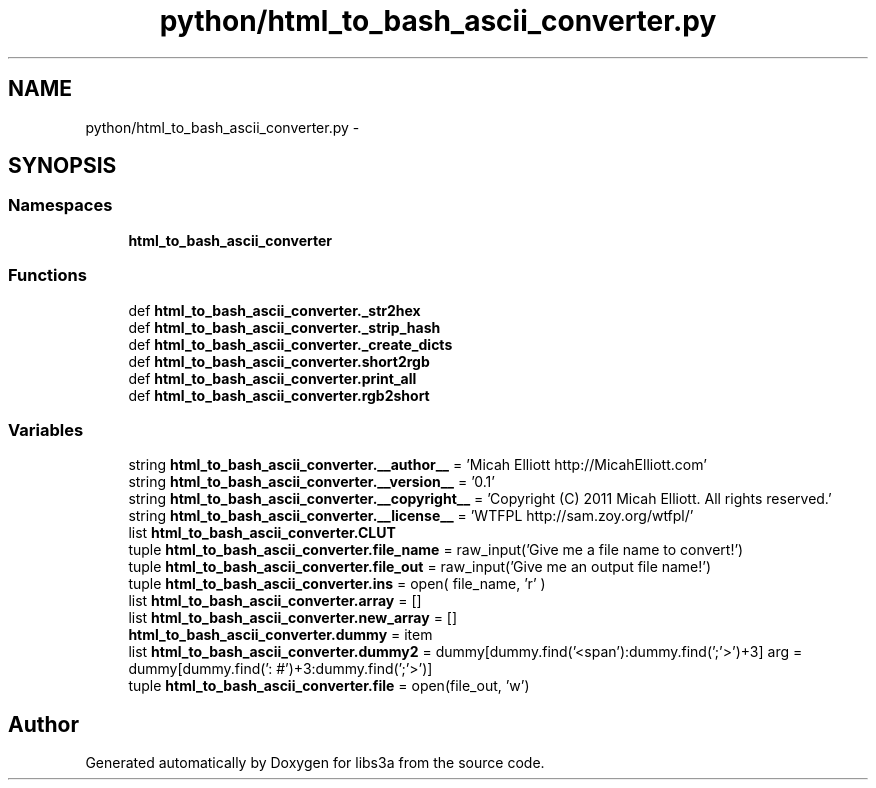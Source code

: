 .TH "python/html_to_bash_ascii_converter.py" 3 "Fri Mar 27 2015" "libs3a" \" -*- nroff -*-
.ad l
.nh
.SH NAME
python/html_to_bash_ascii_converter.py \- 
.SH SYNOPSIS
.br
.PP
.SS "Namespaces"

.in +1c
.ti -1c
.RI "\fBhtml_to_bash_ascii_converter\fP"
.br
.in -1c
.SS "Functions"

.in +1c
.ti -1c
.RI "def \fBhtml_to_bash_ascii_converter\&._str2hex\fP"
.br
.ti -1c
.RI "def \fBhtml_to_bash_ascii_converter\&._strip_hash\fP"
.br
.ti -1c
.RI "def \fBhtml_to_bash_ascii_converter\&._create_dicts\fP"
.br
.ti -1c
.RI "def \fBhtml_to_bash_ascii_converter\&.short2rgb\fP"
.br
.ti -1c
.RI "def \fBhtml_to_bash_ascii_converter\&.print_all\fP"
.br
.ti -1c
.RI "def \fBhtml_to_bash_ascii_converter\&.rgb2short\fP"
.br
.in -1c
.SS "Variables"

.in +1c
.ti -1c
.RI "string \fBhtml_to_bash_ascii_converter\&.__author__\fP = 'Micah Elliott http://MicahElliott\&.com'"
.br
.ti -1c
.RI "string \fBhtml_to_bash_ascii_converter\&.__version__\fP = '0\&.1'"
.br
.ti -1c
.RI "string \fBhtml_to_bash_ascii_converter\&.__copyright__\fP = 'Copyright (C) 2011 Micah Elliott\&. All rights reserved\&.'"
.br
.ti -1c
.RI "string \fBhtml_to_bash_ascii_converter\&.__license__\fP = 'WTFPL http://sam\&.zoy\&.org/wtfpl/'"
.br
.ti -1c
.RI "list \fBhtml_to_bash_ascii_converter\&.CLUT\fP"
.br
.ti -1c
.RI "tuple \fBhtml_to_bash_ascii_converter\&.file_name\fP = raw_input('Give me a file name to convert!')"
.br
.ti -1c
.RI "tuple \fBhtml_to_bash_ascii_converter\&.file_out\fP = raw_input('Give me an output file name!')"
.br
.ti -1c
.RI "tuple \fBhtml_to_bash_ascii_converter\&.ins\fP = open( file_name, 'r' )"
.br
.ti -1c
.RI "list \fBhtml_to_bash_ascii_converter\&.array\fP = []"
.br
.ti -1c
.RI "list \fBhtml_to_bash_ascii_converter\&.new_array\fP = []"
.br
.ti -1c
.RI "\fBhtml_to_bash_ascii_converter\&.dummy\fP = item"
.br
.ti -1c
.RI "list \fBhtml_to_bash_ascii_converter\&.dummy2\fP = dummy[dummy\&.find('<span'):dummy\&.find(';'>')+3] arg = dummy[dummy\&.find(': #')+3:dummy\&.find(';'>')]"
.br
.ti -1c
.RI "tuple \fBhtml_to_bash_ascii_converter\&.file\fP = open(file_out, 'w')"
.br
.in -1c
.SH "Author"
.PP 
Generated automatically by Doxygen for libs3a from the source code\&.
